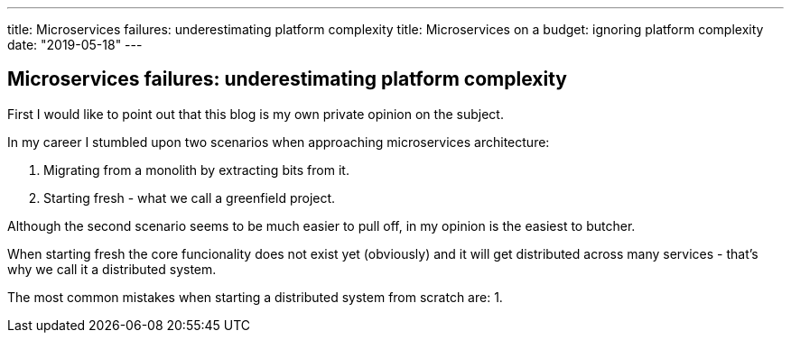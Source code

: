 ---
title: Microservices failures: underestimating platform complexity
title: Microservices on a budget: ignoring platform complexity
date: "2019-05-18"
---

== Microservices failures: underestimating platform complexity
:imagesdir: ./images/2019-05-18-microservices-failures

First I would like to point out that this blog is my own private opinion on the subject.

In my career I stumbled upon two scenarios when approaching microservices architecture:

1. Migrating from a monolith by extracting bits from it.
2. Starting fresh - what we call a greenfield project.

Although the second scenario seems to be much easier to pull off, in my opinion is the easiest to butcher.

When starting fresh the core funcionality does not exist yet (obviously) and it will get distributed across many services - that's why we call it a distributed system.

The most common mistakes when starting a distributed system from scratch are:
1. 
